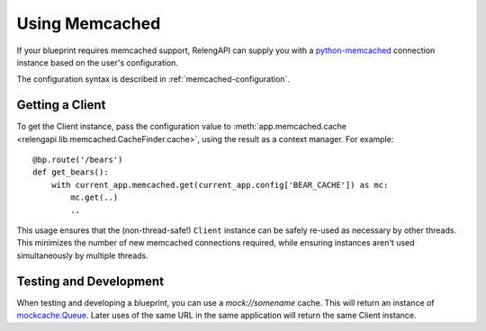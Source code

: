 Using Memcached
===============

If your blueprint requires memcached support, RelengAPI can supply you with a `python-memcached <https://pypi.python.org/pypi/python-memcached>`_ connection instance based on the user's configuration.

The configuration syntax is described in :ref:`memcached-configuration`.

Getting a Client
----------------

To get the Client instance, pass the configuration value to :meth:`app.memcached.cache <relengapi.lib.memcached.CacheFinder.cache>`, using the result as a context manager.
For example::

    @bp.route('/bears')
    def get_bears():
        with current_app.memcached.get(current_app.config['BEAR_CACHE']) as mc:
            mc.get(..)
            ..

This usage ensures that the (non-thread-safe!) ``Client`` instance can be safely re-used as necessary by other threads.
This minimizes the number of new memcached connections required, while ensuring instances aren't used simultaneously by multiple threads.

.. py:class:: relengapi.lib.memcached.CacheFinder

    .. py:method:: cache(config)

        :param config: configuration from :ref:`memcached-configuration`
        :returns: context manager yielding a ``memcached.Cache`` instance

        Get access to a ``memcached.Cache`` instance.

Testing and Development
-----------------------

When testing and developing a blueprint, you can use a `mock://somename` cache.
This will return an instance of `mockcache.Queue <https://pypi.python.org/pypi/mockcache/1.0.1>`_.
Later uses of the same URL in the same application will return the same Client instance.
